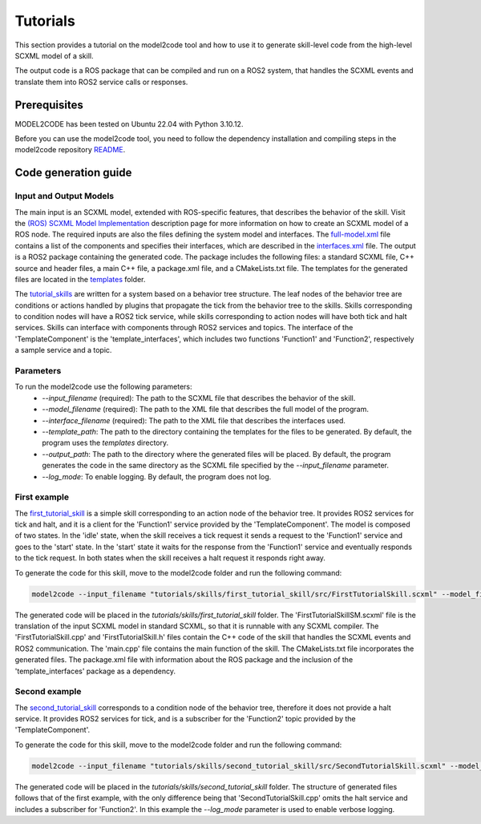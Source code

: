 Tutorials
=========

This section provides a tutorial on the model2code tool and how to use it to generate skill-level code from the high-level SCXML model of a skill.

The output code is a ROS package that can be compiled and run on a ROS2 system, that handles the SCXML events and translate them into ROS2 service calls or responses.

Prerequisites
--------------
MODEL2CODE has been tested on Ubuntu 22.04 with Python 3.10.12.

Before you can use the model2code tool, you need to follow the dependency installation and compiling steps in the model2code repository `README <https://github.com/convince-project/model2code/blob/dev/README.md>`_.

Code generation guide
--------------------------------------------

Input and Output Models
```````````````
The main input is an SCXML model, extended with ROS-specific features, that describes the behavior of the skill. Visit the `(ROS) SCXML Model Implementation <https://convince-project.github.io/AS2FM/howto.html#creating-an-scxml-model-of-a-ros-node>`_ description page for more information on how to create an SCXML model of a ROS node.
The required inputs are also the files defining the system model and interfaces. The `full-model.xml <https://github.com/convince-project/model2code/blob/main/tutorials/specifications/full-model.xml>`_ file contains a list of the components and specifies their interfaces, which are described in the `interfaces.xml <https://github.com/convince-project/model2code/blob/main/tutorials/specifications/interfaces.xml>`_ file. 
The output is a ROS2 package containing the generated code. The package includes the following files: a standard SCXML file, C++ source and header files, a main C++ file, a package.xml file, and a CMakeLists.txt file. The templates for the generated files are located in the `templates <https://github.com/convince-project/model2code/tree/main/template_skill>`_ folder.

The `tutorial_skills <https://github.com/convince-project/model2code/blob/main/tutorials/skills>`_ are written for a system based on a behavior tree structure. The leaf nodes of the behavior tree are conditions or actions handled by plugins that propagate the tick from the behavior tree to the skills.
Skills corresponding to condition nodes will have a ROS2 tick service, while skills corresponding to action nodes will have both tick and halt services. Skills can interface with components through ROS2 services and topics. 
The interface of the 'TemplateComponent' is the 'template_interfaces', which includes two functions 'Function1' and 'Function2', respectively a sample service and a topic.

Parameters
```````````````
To run the model2code use the following parameters:
 - `--input_filename` (required): The path to the SCXML file that describes the behavior of the skill.
 - `--model_filename` (required): The path to the XML file that describes the full model of the program.
 - `--interface_filename` (required): The path to the XML file that describes the interfaces used.
 - `--template_path`: The path to the directory containing the templates for the files to be generated. By default, the program uses the `templates` directory.
 - `--output_path`: The path to the directory where the generated files will be placed. By default, the program generates the code in the same directory as the SCXML file specified by the `--input_filename` parameter.
 - `--log_mode`: To enable logging. By default, the program does not log.

First example
```````````````
The `first_tutorial_skill <https://github.com/convince-project/model2code/blob/main/tutorials/skills/first_tutorial_skill/src/FirstTutorialSkill.scxml>`_ is a simple skill corresponding to an action node of the behavior tree.
It provides ROS2 services for tick and halt, and it is a client for the 'Function1' service provided by the 'TemplateComponent'.
The model is composed of two states. In the 'idle' state, when the skill receives a tick request it sends a request to the 'Function1' service and goes to the 'start' state. In the 'start' state it waits for the response from the 'Function1' service and eventually responds to the tick request. In both states when the skill receives a halt request it responds right away.

To generate the code for this skill, move to the model2code folder and run the following command:

.. code-block:: bash
    
    model2code --input_filename "tutorials/skills/first_tutorial_skill/src/FirstTutorialSkill.scxml" --model_filename "tutorials/specifications/full-model.xml" --interface_filename "tutorials/specifications/interfaces.xml" --output_path "tutorials/skills/first_tutorial_skill"

The generated code will be placed in the `tutorials/skills/first_tutorial_skill` folder. 
The 'FirstTutorialSkillSM.scxml' file is the translation of the input SCXML model in standard SCXML, so that it is runnable with any SCXML compiler.
The 'FirstTutorialSkill.cpp' and 'FirstTutorialSkill.h' files contain the C++ code of the skill that handles the SCXML events and ROS2 communication.
The 'main.cpp' file contains the main function of the skill.
The CMakeLists.txt file incorporates the generated files.
The package.xml file with information about the ROS package and the inclusion of the 'template_interfaces' package as a dependency.


Second example
```````````````
The `second_tutorial_skill <https://github.com/convince-project/model2code/blob/main/tutorials/skills/second_tutorial_skill/src/SecondTutorialSkill.scxml>`_ corresponds to a condition node of the behavior tree, therefore it does not provide a halt service.
It provides ROS2 services for tick, and is a subscriber for the 'Function2' topic provided by the 'TemplateComponent'.

To generate the code for this skill, move to the model2code folder and run the following command:

.. code-block:: bash
    
    model2code --input_filename "tutorials/skills/second_tutorial_skill/src/SecondTutorialSkill.scxml" --model_filename "tutorials/specifications/full-model.xml" --interface_filename "tutorials/specifications/interfaces.xml" --output_path "tutorials/skills/second_tutorial_skill" --log_mode

The generated code will be placed in the `tutorials/skills/second_tutorial_skill` folder. The structure of generated files follows that of the first example, with the only difference being that 'SecondTutorialSkill.cpp' omits the halt service and includes a subscriber for 'Function2'.
In this example the `--log_mode` parameter is used to enable verbose logging.